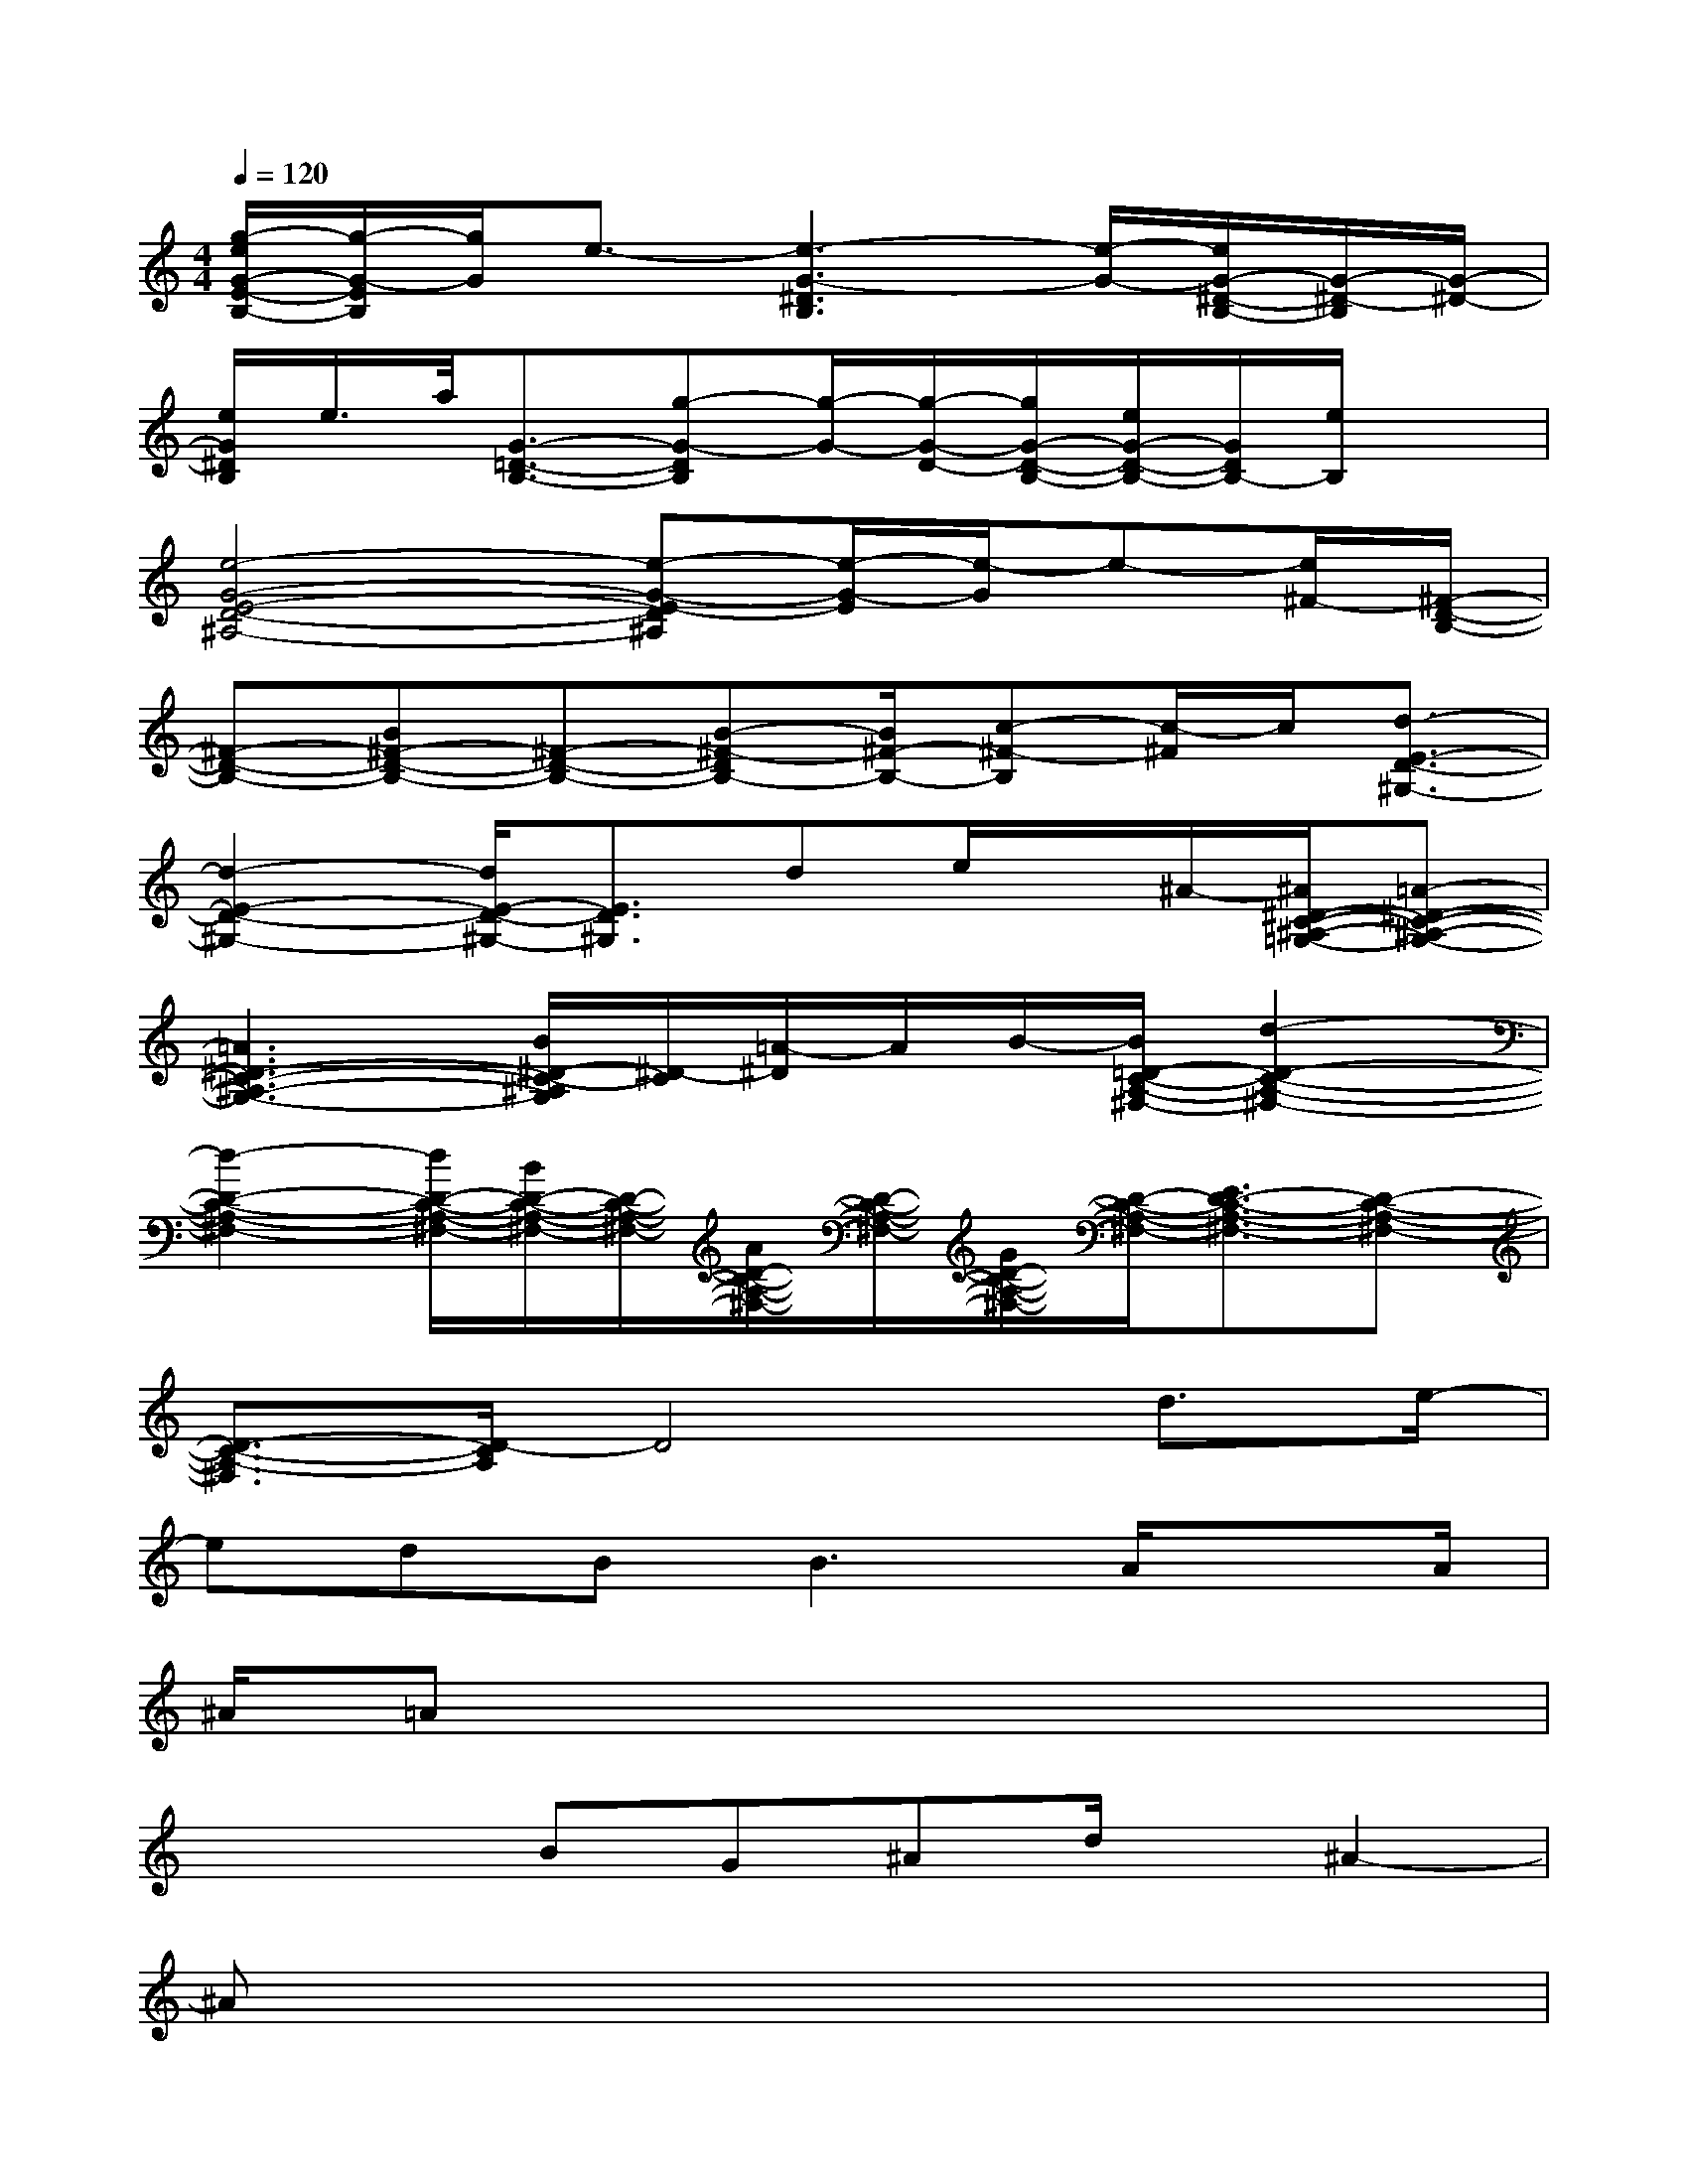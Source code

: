 X:1
T:
M:4/4
L:1/8
Q:1/4=120
K:C%0sharps
V:1
[g/2-e/2G/2-E/2-B,/2-][g/2-G/2-E/2B,/2][g/2G/2]e3/2-[e3-G3-^D3B,3][e/2-G/2-][e/2G/2-^D/2-B,/2-][G/2-^D/2-B,/2][G/2-^D/2-]|
[e/2G/2^D/2B,/2]e/2>a/2[G3/2-=D3/2-B,3/2-][g-G-DB,][g/2-G/2-][g/2-G/2-D/2-][g/2G/2-D/2-B,/2-][e/2G/2-D/2-B,/2-][G/2D/2B,/2-][e/2B,/2]x|
[e4-G4-E4-D4-^A,4-][e-G-E-D^A,][e/2-G/2-E/2][e/2-G/2]e-[e/2^F/2-][^F/2-D/2-B,/2-]|
[^F-D-B,-][B^F-D-B,-][^F-D-B,-][B-^F-DB,-][B/2^F/2-B,/2-][c-^F-B,][c/2-^F/2]c/2[d3/2-E3/2-D3/2-^G,3/2-]|
[d2-E2-D2-^G,2-][d/2E/2-D/2-^G,/2-][E3/2D3/2^G,3/2]de/2x/2^A/2-[^A/2^D/2-C/2-^A,/2-=G,/2-][=A-^D-C-^A,-G,-]|
[=A3^D3-C3-^A,3-G,3-][B/2^D/2-C/2-^A,/2G,/2][^D/2-C/2][=A/2-^D/2]A/2B/2-[B/2=D/2-C/2-A,/2-^F,/2-][d2-D2-C2-A,2-^F,2-]|
[d2-D2-C2-A,2-^F,2-][d/2D/2-C/2-A,/2-^F,/2-][B/2D/2-C/2-A,/2-^F,/2-][D/2-C/2-A,/2-^F,/2-][A/2D/2-C/2-A,/2-^F,/2-][D/2-C/2-A,/2-^F,/2-][G/2D/2-C/2-A,/2-^F,/2-][D/2-C/2-A,/2-^F,/2-][E3/2D3/2-C3/2-A,3/2-^F,3/2-][D-C-A,-^F,-]|
[D3/2-C3/2-A,3/2-^F,3/2][D/2-C/2A,/2]D4d3/2e/2-|
edB2<B2A/2xA/2|
^A/2=Ax6x/2|
x3/2x/2BG^Ad/2x/2^A2-|
^Ax6x|
x3/2d/2-[e/2-d/2]e/2=fx/2f3/2e2-|
e3-e/2x4x/2|
xdef2dxB|
x/2G=Ax/2B4-B/2x/2